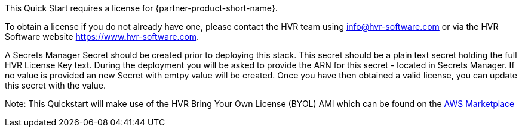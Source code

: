 // Include details about any licenses and how to sign up. Provide links as appropriate. If no licenses are required, clarify that. The following paragraphs provide examples of details you can provide. Remove italics, and rephrase as appropriate.

This Quick Start requires a license for {partner-product-short-name}. 

To obtain a license if you do not already have one, please contact the HVR team using info@hvr-software.com or via the HVR Software website https://www.hvr-software.com. 

A Secrets Manager Secret should be created prior to deploying this stack.  This secret should be a plain text secret holding the full HVR License Key text.  During the deployment you will be asked to provide the ARN for this secret - located in Secrets Manager.  If no value is provided an new Secret with emtpy value will be created.  Once you have then obtained a valid license, you can update this secret with the value.

Note: This Quickstart will make use of the HVR Bring Your Own License (BYOL) AMI which can be found on the https://aws.amazon.com/marketplace/pp/B077YM8HPW[AWS Marketplace^]

// Or, if the deployment uses an AMI, update this paragraph. If it doesn’t, remove the paragraph.
//_<AMI information>The Quick Start requires a subscription to the Amazon Machine Image (AMI) for {partner-product-short-name}, which is /available from https://aws.amazon.com/marketplace/[AWS Marketplace^]. Additional pricing, terms, and conditions may apply. For instructions, see link:#step-2.-subscribe-to-the-software-ami[step 2] in the deployment section._
